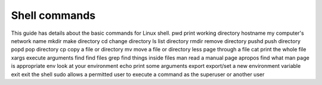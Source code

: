 Shell commands
===============

This guide has details about the basic commands for Linux shell.
pwd
print working directory
hostname
my computer's network name
mkdir
make directory
cd
change directory
ls
list directory
rmdir
remove directory
pushd
push directory
popd
pop directory
cp
copy a file or directory
mv
move a file or directory
less
page through a file
cat
print the whole file
xargs
execute arguments
find
find files
grep
find things inside files
man
read a manual page
apropos
find what man page is appropriate
env
look at your environment
echo
print some arguments
export
export/set a new environment variable
exit
exit the shell
sudo
allows a permitted user to execute a command as the superuser or another user
